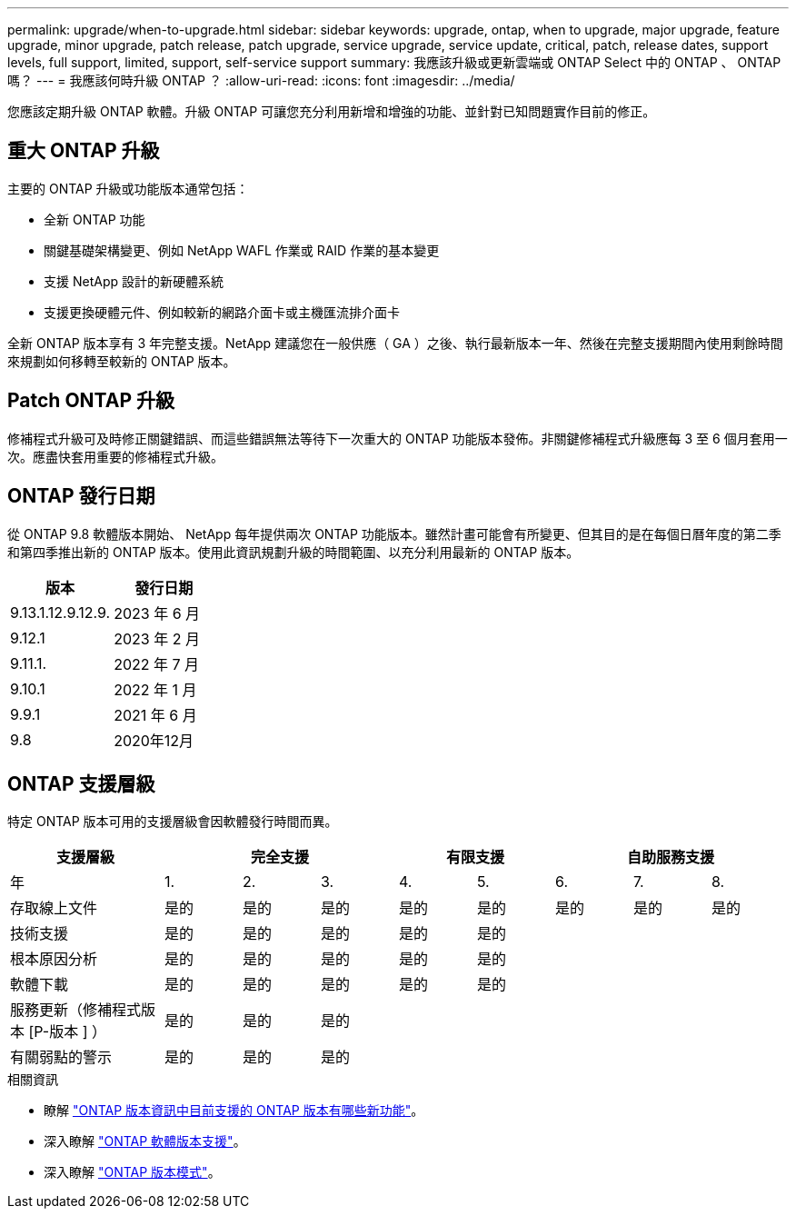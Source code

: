 ---
permalink: upgrade/when-to-upgrade.html 
sidebar: sidebar 
keywords: upgrade, ontap, when to upgrade, major upgrade, feature upgrade, minor upgrade, patch release, patch upgrade, service upgrade, service update, critical, patch, release dates, support levels, full support, limited, support, self-service support 
summary: 我應該升級或更新雲端或 ONTAP Select 中的 ONTAP 、 ONTAP 嗎？ 
---
= 我應該何時升級 ONTAP ？
:allow-uri-read: 
:icons: font
:imagesdir: ../media/


[role="lead"]
您應該定期升級 ONTAP 軟體。升級 ONTAP 可讓您充分利用新增和增強的功能、並針對已知問題實作目前的修正。



== 重大 ONTAP 升級

主要的 ONTAP 升級或功能版本通常包括：

* 全新 ONTAP 功能
* 關鍵基礎架構變更、例如 NetApp WAFL 作業或 RAID 作業的基本變更
* 支援 NetApp 設計的新硬體系統
* 支援更換硬體元件、例如較新的網路介面卡或主機匯流排介面卡


全新 ONTAP 版本享有 3 年完整支援。NetApp 建議您在一般供應（ GA ）之後、執行最新版本一年、然後在完整支援期間內使用剩餘時間來規劃如何移轉至較新的 ONTAP 版本。



== Patch ONTAP 升級

修補程式升級可及時修正關鍵錯誤、而這些錯誤無法等待下一次重大的 ONTAP 功能版本發佈。非關鍵修補程式升級應每 3 至 6 個月套用一次。應盡快套用重要的修補程式升級。



== ONTAP 發行日期

從 ONTAP 9.8 軟體版本開始、 NetApp 每年提供兩次 ONTAP 功能版本。雖然計畫可能會有所變更、但其目的是在每個日曆年度的第二季和第四季推出新的 ONTAP 版本。使用此資訊規劃升級的時間範圍、以充分利用最新的 ONTAP 版本。

[cols="50,50"]
|===
| 版本 | 發行日期 


 a| 
9.13.1.12.9.12.9.
 a| 
2023 年 6 月



 a| 
9.12.1
 a| 
2023 年 2 月



 a| 
9.11.1.
 a| 
2022 年 7 月



 a| 
9.10.1
 a| 
2022 年 1 月



 a| 
9.9.1
 a| 
2021 年 6 月



 a| 
9.8
 a| 
2020年12月



 a| 

NOTE: 如果您執行的 ONTAP 版本早於 9.8 、則可能是「有限支援」或「自助服務支援」。請考慮升級至完全支援的版本。

|===


== ONTAP 支援層級

特定 ONTAP 版本可用的支援層級會因軟體發行時間而異。

[cols="20,10,10,10,10,10,10,10,10"]
|===
| 支援層級 3+| 完全支援 2+| 有限支援 3+| 自助服務支援 


 a| 
年
 a| 
1.
 a| 
2.
 a| 
3.
 a| 
4.
 a| 
5.
 a| 
6.
 a| 
7.
 a| 
8.



 a| 
存取線上文件
 a| 
是的
 a| 
是的
 a| 
是的
 a| 
是的
 a| 
是的
 a| 
是的
 a| 
是的
 a| 
是的



 a| 
技術支援
 a| 
是的
 a| 
是的
 a| 
是的
 a| 
是的
 a| 
是的
 a| 
 a| 
 a| 



 a| 
根本原因分析
 a| 
是的
 a| 
是的
 a| 
是的
 a| 
是的
 a| 
是的
 a| 
 a| 
 a| 



 a| 
軟體下載
 a| 
是的
 a| 
是的
 a| 
是的
 a| 
是的
 a| 
是的
 a| 
 a| 
 a| 



 a| 
服務更新（修補程式版本 [P-版本 ] ）
 a| 
是的
 a| 
是的
 a| 
是的
 a| 
 a| 
 a| 
 a| 
 a| 



 a| 
有關弱點的警示
 a| 
是的
 a| 
是的
 a| 
是的
 a| 
 a| 
 a| 
 a| 
 a| 

|===
.相關資訊
* 瞭解 link:../release-notes.html["ONTAP 版本資訊中目前支援的 ONTAP 版本有哪些新功能"^]。
* 深入瞭解 link:https://mysupport.netapp.com/site/info/version-support["ONTAP 軟體版本支援"]。
* 深入瞭解 link:https://mysupport.netapp.com/site/info/ontap-release-model["ONTAP 版本模式"]。

